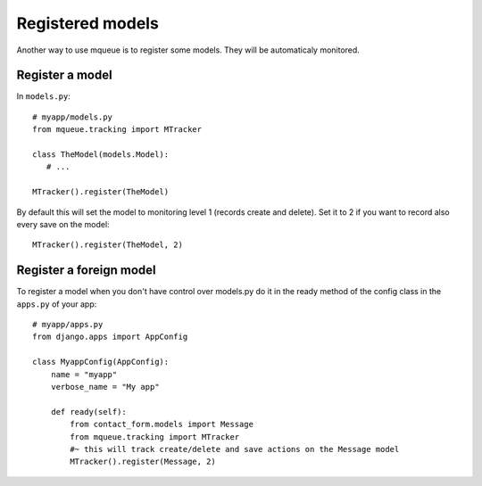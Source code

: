Registered models
=================

.. highlight:: python

Another way to use mqueue is to register some models. They will be
automaticaly monitored.

Register a model
^^^^^^^^^^^^^^^^

In ``models.py``:

::

   # myapp/models.py
   from mqueue.tracking import MTracker
   
   class TheModel(models.Model): 
      # ...
    
   MTracker().register(TheModel)


By default this will set the model to monitoring level 1 (records create
and delete). Set it to 2 if you want to record also every save on the
model:

::

   MTracker().register(TheModel, 2)


Register a foreign model
^^^^^^^^^^^^^^^^^^^^^^^^

To register a model when you don't have control over models.py do it in the ready method of the config 
class in the ``apps.py`` of your app:

::
   
   # myapp/apps.py
   from django.apps import AppConfig

   class MyappConfig(AppConfig):
       name = "myapp"
       verbose_name = "My app"
    
       def ready(self):
           from contact_form.models import Message
           from mqueue.tracking import MTracker
           #~ this will track create/delete and save actions on the Message model 
           MTracker().register(Message, 2)


